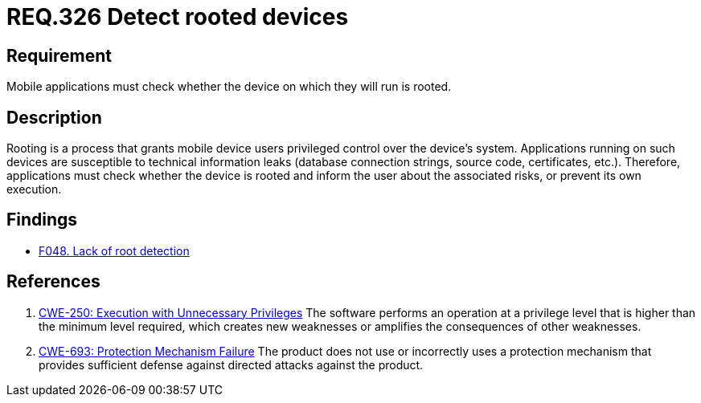 :slug: rules/326/
:category: mobile
:description: This document contains the details of the security requirements related to the definition and management of mobile devices in the organization. This requirement establishes the importance of checking whether a device on which mobile applications will run has been rooted.
:keywords: Detection, Root, Device, Rooting, Mobile Device, CWE
:rules: yes

= REQ.326 Detect rooted devices

== Requirement

Mobile applications must check whether the device on which they will run is
rooted.

== Description

Rooting is a process that grants mobile device users privileged control over
the device's system.
Applications running on such devices are susceptible to technical information
leaks (database connection strings, source code, certificates, etc.).
Therefore, applications must check whether the device is rooted and inform the
user about the associated risks, or prevent its own execution.

== Findings

* link:/web/findings/048/[F048. Lack of root detection]

== References

. [[r1]] link:https://cwe.mitre.org/data/definitions/250.html[CWE-250: Execution with Unnecessary Privileges]
The software performs an operation at a privilege level that is higher than the
minimum level required,
which creates new weaknesses or amplifies the consequences of other weaknesses.

. [[r2]] link:https://cwe.mitre.org/data/definitions/693.html[CWE-693: Protection Mechanism Failure]
The product does not use or incorrectly uses a protection mechanism that
provides sufficient defense against directed attacks against the product.
